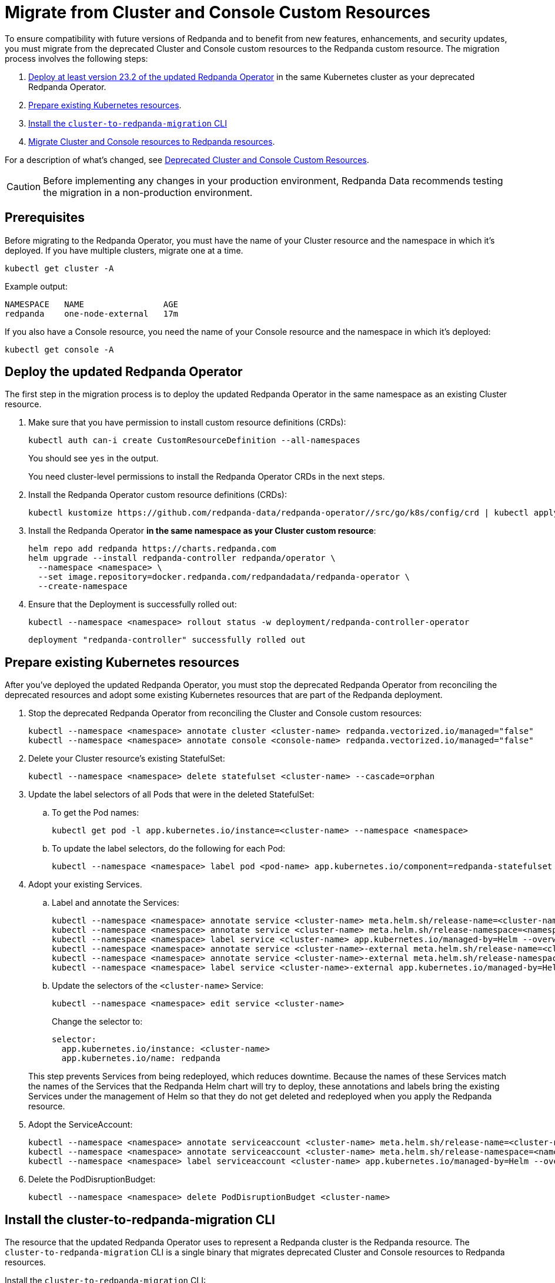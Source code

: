 = Migrate from Cluster and Console Custom Resources
:description: To ensure compatibility with future versions of Redpanda and to benefit from new features, enhancements, and security updates, you must migrate from the deprecated Cluster and Console custom resources to the Redpanda custom resource.
:page-aliases: reference:redpanda-operator/arbitrary-configuration.adoc, reference:redpanda-operator/crd.adoc, reference:redpanda-operator/index.adoc, reference:redpanda-operator/kubernetes-additional-config.adoc, reference:redpanda-operator/kubernetes-connectivity.adoc, reference:redpanda-operator/kubernetes-external-connect.adoc, reference:redpanda-operator/kubernetes-mtls.adoc, reference:redpanda-operator/kubernetes-qs-cloud.adoc, reference:redpanda-operator/kubernetes-qs-local-access.adoc, reference:redpanda-operator/kubernetes-qs-minikube.adoc, reference:redpanda-operator/kubernetes-sasl.adoc, reference:redpanda-operator/security-kubernetes.adoc, reference:redpanda-operator/tls-kubernetes.adoc, reference:redpanda-operator/operator-deploy/index.adoc, reference:redpanda-operator/operator-install/index.adoc, reference:redpanda-operator/operator-security/index.adoc

To ensure compatibility with future versions of Redpanda and to benefit from new features, enhancements, and security updates, you must migrate from the deprecated Cluster and Console custom resources to the Redpanda custom resource. The migration process involves the following steps:

. <<Deploy the updated Redpanda Operator, Deploy at least version 23.2 of the updated Redpanda Operator>> in the same Kubernetes cluster as your deprecated Redpanda Operator.
. <<Prepare existing Kubernetes resources>>.
. <<install-the-cluster-to-redpanda-migration-cli,Install the `cluster-to-redpanda-migration` CLI>>
. <<Migrate Cluster and Console resources to Redpanda resources>>.

For a description of what's changed, see xref:23.2@upgrade:deprecated/cluster-resource.adoc[Deprecated Cluster and Console Custom Resources].

CAUTION: Before implementing any changes in your production environment, Redpanda Data recommends testing the migration in a non-production environment.

== Prerequisites

Before migrating to the Redpanda Operator, you must have the name of your Cluster resource and the namespace in which it's deployed. If you have multiple clusters, migrate one at a time.

```bash
kubectl get cluster -A
```

Example output:

[.no-copy]
----
NAMESPACE   NAME                AGE
redpanda    one-node-external   17m
----

If you also have a Console resource, you need the name of your Console resource and the namespace in which it's deployed:

```bash
kubectl get console -A
```

== Deploy the updated Redpanda Operator

The first step in the migration process is to deploy the updated Redpanda Operator in the same namespace as an existing Cluster resource.

. Make sure that you have permission to install custom resource definitions (CRDs):
+
```bash
kubectl auth can-i create CustomResourceDefinition --all-namespaces
```
+
You should see `yes` in the output.
+
You need cluster-level permissions to install the Redpanda Operator CRDs in the next steps.

. Install the Redpanda Operator custom resource definitions (CRDs):
+
```bash
kubectl kustomize https://github.com/redpanda-data/redpanda-operator//src/go/k8s/config/crd | kubectl apply -f -
```

. Install the Redpanda Operator *in the same namespace as your Cluster custom resource*:
+
[,bash,subs="attributes+"]
----
helm repo add redpanda https://charts.redpanda.com
helm upgrade --install redpanda-controller redpanda/operator \
  --namespace <namespace> \
  --set image.repository=docker.redpanda.com/redpandadata/redpanda-operator \
  --create-namespace
----

. Ensure that the Deployment is successfully rolled out:
+
```bash
kubectl --namespace <namespace> rollout status -w deployment/redpanda-controller-operator
```
+
[.no-copy]
----
deployment "redpanda-controller" successfully rolled out
----

== Prepare existing Kubernetes resources

After you've deployed the updated Redpanda Operator, you must stop the deprecated Redpanda Operator from reconciling the deprecated resources and adopt some existing Kubernetes resources that are part of the Redpanda deployment.

. Stop the deprecated Redpanda Operator from reconciling the Cluster and Console custom resources:
+
```bash
kubectl --namespace <namespace> annotate cluster <cluster-name> redpanda.vectorized.io/managed="false"
kubectl --namespace <namespace> annotate console <console-name> redpanda.vectorized.io/managed="false"
```

. Delete your Cluster resource's existing StatefulSet:
+
```bash
kubectl --namespace <namespace> delete statefulset <cluster-name> --cascade=orphan
```

. Update the label selectors of all Pods that were in the deleted StatefulSet:

.. To get the Pod names:
+
```bash
kubectl get pod -l app.kubernetes.io/instance=<cluster-name> --namespace <namespace>
```

.. To update the label selectors, do the following for each Pod:
+
```bash
kubectl --namespace <namespace> label pod <pod-name> app.kubernetes.io/component=redpanda-statefulset --overwrite
```

. Adopt your existing Services.
+
--
.. Label and annotate the Services:
+
```bash
kubectl --namespace <namespace> annotate service <cluster-name> meta.helm.sh/release-name=<cluster-name> --overwrite
kubectl --namespace <namespace> annotate service <cluster-name> meta.helm.sh/release-namespace=<namespace> --overwrite
kubectl --namespace <namespace> label service <cluster-name> app.kubernetes.io/managed-by=Helm --overwrite
kubectl --namespace <namespace> annotate service <cluster-name>-external meta.helm.sh/release-name=<cluster-name> --overwrite
kubectl --namespace <namespace> annotate service <cluster-name>-external meta.helm.sh/release-namespace=<namespace> --overwrite
kubectl --namespace <namespace> label service <cluster-name>-external app.kubernetes.io/managed-by=Helm --overwrite
```

.. Update the selectors of the `<cluster-name>` Service:
+
```bash
kubectl --namespace <namespace> edit service <cluster-name>
```
+
Change the selector to:
+
```yaml
selector:
  app.kubernetes.io/instance: <cluster-name>
  app.kubernetes.io/name: redpanda
```
--
+
This step prevents Services from being redeployed, which reduces downtime. Because the names of these Services match the names of the Services that the Redpanda Helm chart will try to deploy, these annotations and labels bring the existing Services under the management of Helm so that they do not get deleted and redeployed when you apply the Redpanda resource.

. Adopt the ServiceAccount:
+
```bash
kubectl --namespace <namespace> annotate serviceaccount <cluster-name> meta.helm.sh/release-name=<cluster-name>
kubectl --namespace <namespace> annotate serviceaccount <cluster-name> meta.helm.sh/release-namespace=<namespace>
kubectl --namespace <namespace> label serviceaccount <cluster-name> app.kubernetes.io/managed-by=Helm --overwrite
```

. Delete the PodDisruptionBudget:
+
```bash
kubectl --namespace <namespace> delete PodDisruptionBudget <cluster-name>
```

== Install the cluster-to-redpanda-migration CLI

The resource that the updated Redpanda Operator uses to represent a Redpanda cluster is the Redpanda resource. The `cluster-to-redpanda-migration` CLI is a single binary that migrates deprecated Cluster and Console resources to Redpanda resources.

Install the `cluster-to-redpanda-migration` CLI:

[tabs]
======
Linux::
+
--
. Download the `cluster-to-redpanda-migration` archive for Linux:
+
```bash
curl -LO https://github.com/redpanda-data/redpanda/releases/latest/download/cluster-to-redpanda-migration-linux-amd64.zip
```

. Ensure that you have the folder `~/.local/bin`:
+
```bash
mkdir -p ~/.local/bin
```

. Add it to your `$PATH`:
+
```bash
export PATH="~/.local/bin:$PATH"
```

. Unzip the `cluster-to-redpanda-migration` files to your `~/.local/bin/` directory:
+
```bash
unzip cluster-to-redpanda-migration-linux-amd64.zip -d ~/.local/bin/
```

. Ensure that the tool is correctly installed by checking the version:
+
```bash
cluster-to-redpanda-migration version
```
+
You should see a version.
--

macOS::
+
--
To install `cluster-to-redpanda-migration` CLI on macOS, choose the option that corresponds to your system architecture. For example, if you have an M1 or M2 chip, use the **Apple Silicon** instructions.

[tabs]
====
Intel macOS::
+
. Download the `cluster-to-redpanda-migration` archive for macOS:
+
```bash
curl -LO https://github.com/redpanda-data/redpanda/releases/latest/download/cluster-to-redpanda-migration-darwin-amd64.zip
```
+
. Ensure that you have the folder `~/.local/bin`:
+
```bash
mkdir -p ~/.local/bin
```
+
. Add it to your `$PATH`:
+
```bash
export PATH=$PATH:~/.local/bin
```
+
. Unzip the `cluster-to-redpanda-migration` files to your `~/.local/bin/` directory:
+
```bash
unzip cluster-to-redpanda-migration-darwin-amd64.zip -d ~/.local/bin/
```

. Ensure that the tool is correctly installed by checking the version:
+
```bash
cluster-to-redpanda-migration version
```
+
You should see a version.

Apple Silicon::
+
. Download the `cluster-to-redpanda-migration` archive for macOS:
+
```bash
curl -LO https://github.com/redpanda-data/redpanda/releases/latest/download/cluster-to-redpanda-migration-darwin-arm64.zip
```
+
. Ensure that you have the folder `~/.local/bin`:
+
```bash
mkdir -p ~/.local/bin
```
+
. Add it to your `$PATH`:
+
```bash
export PATH=$PATH:~/.local/bin
```
+
. Unzip the `cluster-to-redpanda-migration` files to your `~/.local/bin/` directory:
+
```bash
unzip cluster-to-redpanda-migration-darwin-arm64.zip -d ~/.local/bin/
```

. Ensure that the tool is correctly installed by checking the version:
+
```bash
cluster-to-redpanda-migration version
```
+
You should see a version.
====
--
======

== Migrate Cluster and Console resources to Redpanda resources

You can convert your deprecated Cluster and Console resources to Redpanda resources using a combination of the `cluster-to-redpanda-migration` CLI and manual changes.

. Migrate your Cluster and Console manifests to a Redpanda resource:
+
```bash
cluster-to-redpanda-migration \
  --cluster <path-to-cluster-resource.yaml> \
  --console <path-to-console-resource.yaml> \
  --output=redpanda.yaml
```
+
Replace `path-to-cluster-resource.yaml` with the absolute path to your Cluster manifest.
+
Replace `path-to-console-resource.yaml` with the absolute path to your Console manifest.

. Ensure that your migrated Redpanda resource is configured correctly. You can compare the xref:23.2@reference:redpanda-operator/crd.adoc[Cluster and Console CRD reference] to the xref:reference:crd.adoc[Redpanda CRD reference].
+
[NOTE]
====
- The migration tool does not migrate all configurations. For example, if your cluster had SASL enabled, you must manually add any SASL configuration to the Redpanda resource.
- If the `additionalConfiguration` section of your Cluster resource includes `redpanda.empty_seed_starts_cluster: true`, make sure that this configuration is not present in the migrated `redpanda.yaml` file. The Redpanda Helm chart includes this configuration by default, so if your Redpanda resource also includes it, Redpanda will throw an error due to the duplicated configuration.
- Make sure that `resources.memory.container.min` and `resources.memory.container.max` are both set to at least 2.5Gi. Otherwise, Redpanda will be unable to start.
====

. Enable the Redpanda Operator to manage your Redpanda resource.
+
Edit your `redpanda.yaml` file to include the following:
+
```yaml
annotations:
  cluster.redpanda.com/managed: "true"
```

. Deploy the Redpanda resource:
+
```bash
kubectl apply -f redpanda.yaml --namespace <namespace>
```
+
The updated Redpanda Operator will delete the Pods sequentially causing them to be redeployed using Helm and your Redpanda resource.

. Wait for the Redpanda resource to successfully reach a `deployed` state:
+
```bash
kubectl get redpanda <cluster-name> --namespace <namespace> --watch
```
+
Example output:
+
[.no-copy]
----
NAME       READY   STATUS
redpanda   True    Redpanda reconciliation succeeded
----

== Troubleshooting

While the deployment process can sometimes take a few minutes, a prolonged 'not ready' status may indicate an issue.

=== HelmRelease is not ready

If you are using the Redpanda Operator with Helm, you may see the following message while waiting for a Redpanda custom resource to be deployed:

[.no-copy]
----
NAME       READY   STATUS
redpanda   False   HelmRepository 'redpanda/redpanda-repository' is not ready
redpanda   False   HelmRelease 'redpanda/redpanda' is not ready
----

While the deployment process can sometimes take a few minutes, a prolonged 'not ready' status may indicate an issue. Follow the steps below to investigate:

. Check the status of the HelmRelease:
+
```bash
kubectl describe helmrelease <cluster-name> --namespace <namespace>
```

. Review the Redpanda Operator logs:
+
```bash
kubectl logs -l app.kubernetes.io/name=operator -c manager --namespace <namespace>
```

Replace `<namespace>` with the namespace in which you deployed the Redpanda Operator.

=== HelmRelease retries exhausted

The `HelmRelease retries exhausted` error occurs when the Helm Controller has tried to reconcile the HelmRelease a number of times, but these attempts have failed consistently.

The Helm Controller watches for changes in HelmRelease objects. When changes are detected, it tries to reconcile the state defined in the HelmRelease with the actual state in the cluster. The process of reconciliation includes installation, upgrade, testing, rollback or uninstallation of Helm releases.

You may see this error due to:

- Incorrect configuration in the HelmRelease.
- Issues with the chart, such as a non-existent chart version or the chart repository not being accessible.
- Missing dependencies or prerequisites required by the chart.
- Issues with the underlying Kubernetes cluster, such as insufficient resources or connectivity issues.

To debug this error do the following:

. Check the status of the HelmRelease:
+
```bash
kubectl describe helmrelease <cluster-name> --namespace <namespace>
```

. Review the Redpanda Operator logs:
+
```bash
kubectl logs -l app.kubernetes.io/name=operator -c manager --namespace <namespace>
```

When you find and fix the error, you must use the Flux CLI to suspend and resume the reconciliation process:

. https://fluxcd.io/flux/installation/#install-the-flux-cli[Install the Flux CLI^].

. Suspend the HelmRelease:
+
```bash
flux suspend helmrelease <cluster-name> --namespace <namespace>
```

. Resume the HelmRelease:
+
```bash
flux resume helmrelease <cluster-name> --namespace <namespace>
```

=== Resources aren't being updated

If you are deleting, annotating, or labeling resources and they appear unchanged, the Redpanda Operator may still be managing your Cluster or Console resource.

Make sure the following annotation is set on your Cluster and Console resources:

`redpanda.vectorized.io/managed="false"`

```bash
kubectl describe cluster <cluster-name> --namespace <namespace>
kubectl describe console <cluster-name> --namespace <namespace>
```

=== Open an issue

If you cannot solve the issue or you need assistance during the migration process, https://github.com/redpanda-data/redpanda/issues/new/choose[open a GitHub issue^] in the Redpanda repository. Before opening a new issue, search the existing issues on GitHub to see if someone has already reported a similar problem or if any relevant discussions that can help you.

== Rollback to the deprecated Redpanda Operator

If you still have the Cluster resource you may undo and revert your changes, but there may be downtime depending on how far you have moved into the migration process.

. Delete the Redpanda resource:
+
```bash
kubectl delete redpanda <cluster-name> --namespace <namespace>
```
+
This step triggers a deletion of all resources created by the HelmRelease

. Enable the deprecated Redpanda Operator to manage your Cluster and Console resources:
+
```bash
kubectl --namespace <namespace> annotate cluster <cluster-name> redpanda.vectorized.io/managed=”true”
kubectl --namespace <namespace> annotate console <console-name> redpanda.vectorized.io/managed=”true”
```

The deprecated Redpanda Operator is now managing your resources. Any changes that the Redpanda Operator made to your deployment will be undone and any resources that you deleted will be reapplied.

== Next steps

For information about the updated Redpanda Operator and the Redpanda custom resource, see xref:deploy:deployment-option/self-hosted/kubernetes/kubernetes-production-deployment.adoc[Redpanda in Kubernetes].